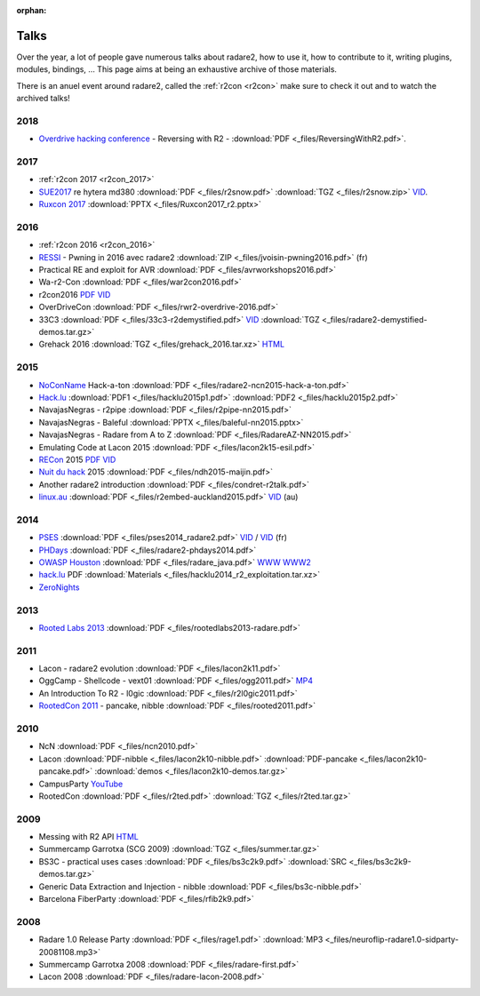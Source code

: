 :orphan: 

.. _talks:

Talks
=====

Over the year, a lot of people gave numerous talks about radare2, how to use it,
how to contribute to it, writing plugins, modules, bindings, …
This page aims at being an exhaustive archive of those materials.

There is an anuel event around radare2, called the :ref:`r2con <r2con>`
make sure to check it out and to watch the archived talks!

2018
----

- `Overdrive hacking conference <http://overdriveconference.com/>`__ - Reversing with R2 - :download:`PDF <_files/ReversingWithR2.pdf>`.


2017
----

- :ref:`r2con 2017 <r2con_2017>`

- `SUE2017 <https://sue2017.snow.nl/>`__ re hytera md380 :download:`PDF <_files/r2snow.pdf>` :download:`TGZ <_files/r2snow.zip>` `VID <https://vimeo.com/211371081>`__.
- `Ruxcon 2017 <https://ruxcon.org.au>`__ :download:`PPTX <_files/Ruxcon2017_r2.pptx>`

2016
----

- :ref:`r2con 2016 <r2con_2016>`

- `RESSI <http://ressi2016.sciencesconf.org/>`__ - Pwning in 2016 avec radare2 :download:`ZIP <_files/jvoisin-pwning2016.pdf>` (fr)
- Practical RE and exploit for AVR :download:`PDF <_files/avrworkshops2016.pdf>`
- Wa-r2-Con :download:`PDF <_files/war2con2016.pdf>`
- r2con2016 `PDF <https://github.com/radareorg/r2con>`__ `VID <https://www.youtube.com/watch?v=QVjrqlo5A9g&list=PLjIhlLNy_Y9O62rjwYD48pVER0EVh1-aU>`__
- OverDriveCon :download:`PDF <_files/rwr2-overdrive-2016.pdf>`
- 33C3 :download:`PDF <_files/33c3-r2demystified.pdf>` `VID <https://www.youtube.com/watch?v=afPZG6XC-KU>`__ :download:`TGZ <_files/radare2-demystified-demos.tar.gz>`
- Grehack 2016 :download:`TGZ <_files/grehack_2016.tar.xz>` `HTML <https://dustri.org/b/radare2-at-the-grehack-2016.html>`__

2015
----

- `NoConName <http://www.noconname.org/>`__ Hack-a-ton :download:`PDF <_files/radare2-ncn2015-hack-a-ton.pdf>`
- `Hack.lu <http://2015.hack.lu/>`__ :download:`PDF1 <_files/hacklu2015p1.pdf>` :download:`PDF2 <_files/hacklu2015p2.pdf>`
- NavajasNegras - r2pipe :download:`PDF <_files/r2pipe-nn2015.pdf>`
- NavajasNegras - Baleful :download:`PPTX <_files/baleful-nn2015.pptx>`
- NavajasNegras - Radare from A to Z :download:`PDF <_files/RadareAZ-NN2015.pdf>`
- Emulating Code at Lacon 2015 :download:`PDF <_files/lacon2k15-esil.pdf>`
- `RECon <http://recon.cx/2015/schedule/events/49.html>`__ 2015 `PDF <_files/recon2015.pdf>`__ `VID <https://recon.cx/2015/recordings/recon2015-04-jeffrey-crowell-julien-voisin-Radare2-building-a-new-IDA.mp4>`__
- `Nuit du hack <https://nuitduhack.com/en/workshops.html#radare2>`__ 2015 :download:`PDF <_files/ndh2015-maijin.pdf>`
- Another radare2 introduction :download:`PDF <_files/condret-r2talk.pdf>`
- `linux.au <https://linux.conf.au/>`__ :download:`PDF <_files/r2embed-auckland2015.pdf>`  `VID <https://www.youtube.com/watch?v=R3sGlzXfEkU>`__ (au)

2014
----

- `PSES <https://passageenseine.fr/Passage>`__ :download:`PDF <_files/pses2014_radare2.pdf>` `VID <https://www.youtube.com/watch?v=rrR2Bcyheu4>`__ / `VID <http://data.passageenseine.org/2014/PSES_2014_Voisin_Radare2.webm>`__ (fr)
- `PHDays <http://2014.phdays.com/>`__ :download:`PDF <_files/radare2-phdays2014.pdf>`
- `OWASP Houston <https://www.owasp.org/index.php/Houston>`__ :download:`PDF <_files/radare_java.pdf>` `WWW <http://dso.thecoverofnight.com/posts/2014/04/radare-java-intro/>`__ `WWW2 <http://dso.thecoverofnight.com/posts/2014/04/radare-java-artifact-enumeration/>`__
- `hack.lu <http://2014.hack.lu/index.php/List#Radare2.2C_a_Concrete_Alternative_to_IDA_-_workshop>`__ PDF :download:`Materials <_files/hacklu2014_r2_exploitation.tar.xz>`
- `ZeroNights <http://2014.zeronights.org/conference/workshops.html>`__

2013
----

- `Rooted Labs 2013 <https://www.rootedcon.es/rootedlabs/>`__ :download:`PDF <_files/rootedlabs2013-radare.pdf>`

2011
----

- Lacon - radare2 evolution :download:`PDF <_files/lacon2k11.pdf>`
- OggCamp - Shellcode - vext01 :download:`PDF <_files/ogg2011.pdf>` `MP4 <http://blip.tv/file/get/Oggcamp-ReversingShell888.mp4>`__
- An Introduction To R2 - l0gic :download:`PDF <_files/r2l0gic2011.pdf>`
- `RootedCon 2011 <https://www.rootedcon.es/rooted-con-2011/>`__ - pancake, nibble :download:`PDF <_files/rooted2011.pdf>`

2010
----

- NcN :download:`PDF <_files/ncn2010.pdf>`
- Lacon :download:`PDF-nibble <_files/lacon2k10-nibble.pdf>` :download:`PDF-pancake <_files/lacon2k10-pancake.pdf>` :download:`demos <_files/lacon2k10-demos.tar.gz>`
- CampusParty `YouTube <https://www.youtube.com/watch?v=w735mjzNVjI>`__
- RootedCon :download:`PDF <_files/r2ted.pdf>` :download:`TGZ <_files/r2ted.tar.gz>`

2009
----

- Messing with R2 API `HTML <http://radare.org/get/lacon-radare-2009>`__
- Summercamp Garrotxa (SCG 2009) :download:`TGZ <_files/summer.tar.gz>`
- BS3C - practical uses cases :download:`PDF <_files/bs3c2k9.pdf>` :download:`SRC <_files/bs3c2k9-demos.tar.gz>`
- Generic Data Extraction and Injection - nibble :download:`PDF <_files/bs3c-nibble.pdf>`
- Barcelona FiberParty :download:`PDF <_files/rfib2k9.pdf>`

2008
----

- Radare 1.0 Release Party :download:`PDF <_files/rage1.pdf>` :download:`MP3 <_files/neuroflip-radare1.0-sidparty-20081108.mp3>`
- Summercamp Garrotxa 2008 :download:`PDF <_files/radare-first.pdf>`
- Lacon 2008 :download:`PDF <_files/radare-lacon-2008.pdf>`
